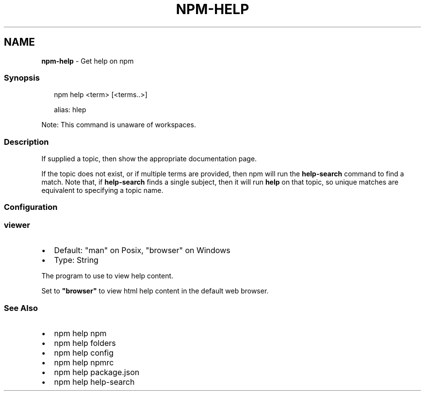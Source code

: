.TH "NPM\-HELP" "1" "August 2022" "" ""
.SH "NAME"
\fBnpm-help\fR \- Get help on npm
.SS Synopsis
.P
.RS 2
.nf
npm help <term> [<terms\.\.>]

alias: hlep
.fi
.RE
.P
Note: This command is unaware of workspaces\.
.SS Description
.P
If supplied a topic, then show the appropriate documentation page\.
.P
If the topic does not exist, or if multiple terms are provided, then npm
will run the \fBhelp\-search\fP command to find a match\.  Note that, if
\fBhelp\-search\fP finds a single subject, then it will run \fBhelp\fP on that
topic, so unique matches are equivalent to specifying a topic name\.
.SS Configuration
.SS \fBviewer\fP
.RS 0
.IP \(bu 2
Default: "man" on Posix, "browser" on Windows
.IP \(bu 2
Type: String

.RE
.P
The program to use to view help content\.
.P
Set to \fB"browser"\fP to view html help content in the default web browser\.
.SS See Also
.RS 0
.IP \(bu 2
npm help npm
.IP \(bu 2
npm help folders
.IP \(bu 2
npm help config
.IP \(bu 2
npm help npmrc
.IP \(bu 2
npm help package\.json
.IP \(bu 2
npm help help\-search

.RE
